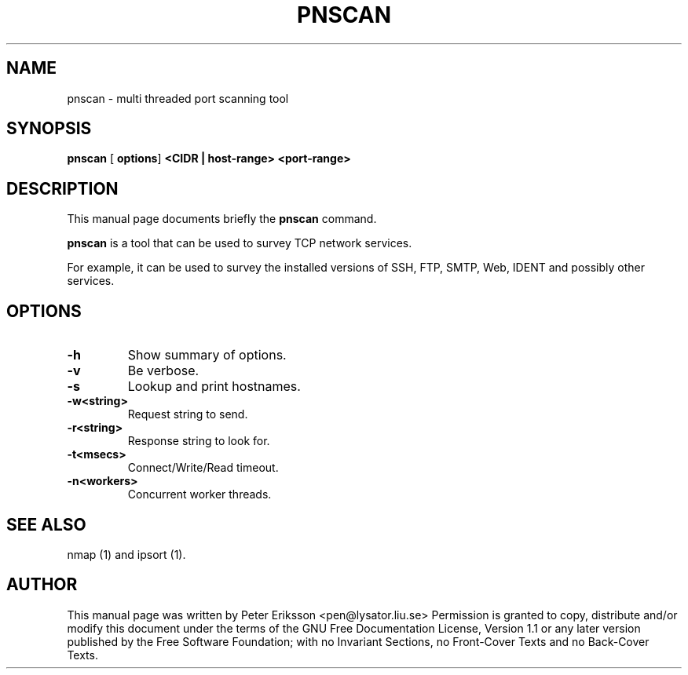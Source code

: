 .\" This manpage has been automatically generated by docbook2man 
.\" from a DocBook document.  This tool can be found at:
.\" <http://shell.ipoline.com/~elmert/comp/docbook2X/> 
.\" Please send any bug reports, improvements, comments, patches, 
.\" etc. to Steve Cheng <steve@ggi-project.org>.
.TH "PNSCAN" "1" "22 March 2002" "" ""
.SH NAME
pnscan \- multi threaded port scanning tool
.SH SYNOPSIS

\fBpnscan\fR [ \fBoptions\fR] \fB<CIDR | host-range>\fR\fB <port-range>\fR

.SH "DESCRIPTION"
.PP
This manual page documents briefly the
\fBpnscan\fR command.
.PP
\fBpnscan\fR is a tool that can be used to survey
TCP network services.
.PP
For example, it can be used to survey the installed versions of
SSH, FTP, SMTP, Web, IDENT and possibly other services.
.SH "OPTIONS"
.TP
\fB-h \fR
Show summary of options.
.TP
\fB-v \fR
Be verbose.
.TP
\fB-s \fR
Lookup and print hostnames.
.TP
\fB-w<string> \fR
Request string to send.
.TP
\fB-r<string> \fR
Response string to look for.
.TP
\fB-t<msecs> \fR
Connect/Write/Read timeout.
.TP
\fB-n<workers> \fR
Concurrent worker threads.
.SH "SEE ALSO"
.PP
nmap (1) and ipsort (1).
.SH "AUTHOR"
.PP
This manual page was written by Peter Eriksson <pen@lysator.liu.se>
Permission is granted to copy, distribute and/or modify this
document under the terms of the GNU Free
Documentation License, Version 1.1 or any later version
published by the Free Software Foundation; with no Invariant
Sections, no Front-Cover Texts and no Back-Cover Texts.
